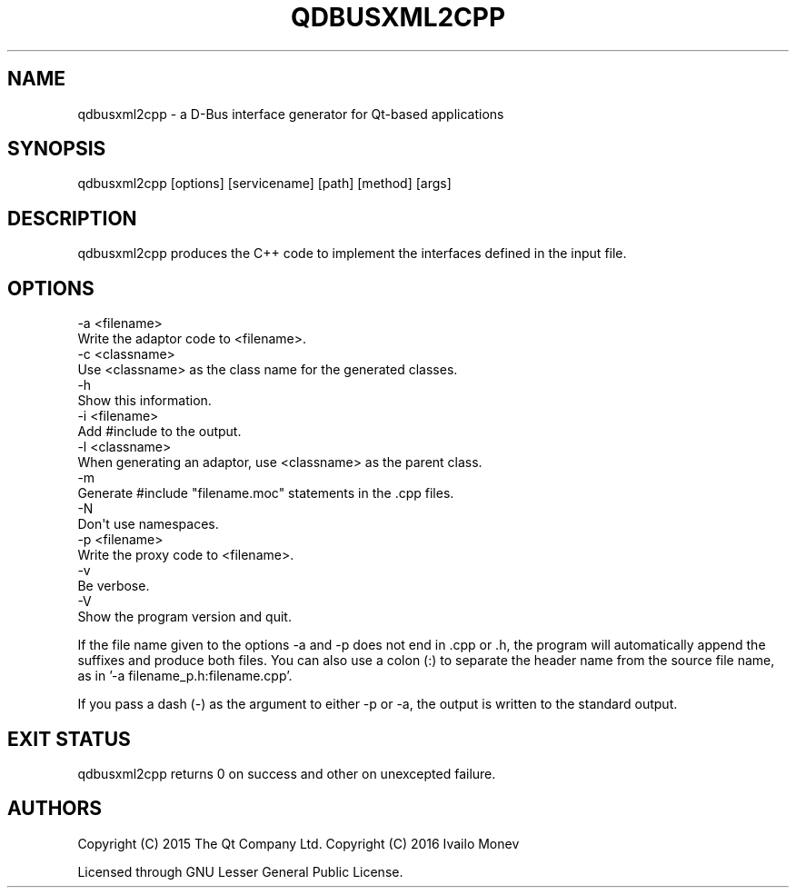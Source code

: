 .\" -*- mode: troff; coding: utf-8 -*-
.\" Automatically generated by Pod::Man 5.01 (Pod::Simple 3.43)
.\"
.\" Standard preamble:
.\" ========================================================================
.de Sp \" Vertical space (when we can't use .PP)
.if t .sp .5v
.if n .sp
..
.de Vb \" Begin verbatim text
.ft CW
.nf
.ne \\$1
..
.de Ve \" End verbatim text
.ft R
.fi
..
.\" \*(C` and \*(C' are quotes in nroff, nothing in troff, for use with C<>.
.ie n \{\
.    ds C` ""
.    ds C' ""
'br\}
.el\{\
.    ds C`
.    ds C'
'br\}
.\"
.\" Escape single quotes in literal strings from groff's Unicode transform.
.ie \n(.g .ds Aq \(aq
.el       .ds Aq '
.\"
.\" If the F register is >0, we'll generate index entries on stderr for
.\" titles (.TH), headers (.SH), subsections (.SS), items (.Ip), and index
.\" entries marked with X<> in POD.  Of course, you'll have to process the
.\" output yourself in some meaningful fashion.
.\"
.\" Avoid warning from groff about undefined register 'F'.
.de IX
..
.nr rF 0
.if \n(.g .if rF .nr rF 1
.if (\n(rF:(\n(.g==0)) \{\
.    if \nF \{\
.        de IX
.        tm Index:\\$1\t\\n%\t"\\$2"
..
.        if !\nF==2 \{\
.            nr % 0
.            nr F 2
.        \}
.    \}
.\}
.rr rF
.\" ========================================================================
.\"
.IX Title "QDBUSXML2CPP 1"
.TH QDBUSXML2CPP 1 2022-12-09 "Katie 4.14.0" "Katie Manual"
.\" For nroff, turn off justification.  Always turn off hyphenation; it makes
.\" way too many mistakes in technical documents.
.if n .ad l
.nh
.SH NAME
qdbusxml2cpp \- a D\-Bus interface generator for Qt\-based applications
.SH SYNOPSIS
.IX Header "SYNOPSIS"
qdbusxml2cpp [options] [servicename] [path] [method] [args]
.SH DESCRIPTION
.IX Header "DESCRIPTION"
qdbusxml2cpp produces the C++ code to implement the interfaces defined in the
input file.
.SH OPTIONS
.IX Header "OPTIONS"
.Vb 2
\&    \-a <filename>
\&        Write the adaptor code to <filename>.
\&
\&    \-c <classname>
\&        Use <classname> as the class name for the generated classes.
\&
\&    \-h
\&        Show this information.
\&
\&    \-i <filename>
\&        Add #include to the output.
\&
\&    \-l <classname>
\&        When generating an adaptor, use <classname> as the parent class.
\&
\&    \-m
\&        Generate #include "filename.moc" statements in the .cpp files.
\&
\&    \-N
\&        Don\*(Aqt use namespaces.
\&
\&    \-p <filename>
\&        Write the proxy code to <filename>.
\&
\&    \-v
\&        Be verbose.
\&
\&    \-V
\&        Show the program version and quit.
.Ve
.PP
If the file name given to the options \-a and \-p does not end in .cpp or .h, the
program will automatically append the suffixes and produce both files.
You can also use a colon (:) to separate the header name from the source file
name, as in '\-a filename_p.h:filename.cpp'.
.PP
If you pass a dash (\-) as the argument to either \-p or \-a, the output is written
to the standard output.
.SH "EXIT STATUS"
.IX Header "EXIT STATUS"
qdbusxml2cpp returns 0 on success and other on unexcepted failure.
.SH AUTHORS
.IX Header "AUTHORS"
Copyright (C) 2015 The Qt Company Ltd.
Copyright (C) 2016 Ivailo Monev
.PP
Licensed through GNU Lesser General Public License.
